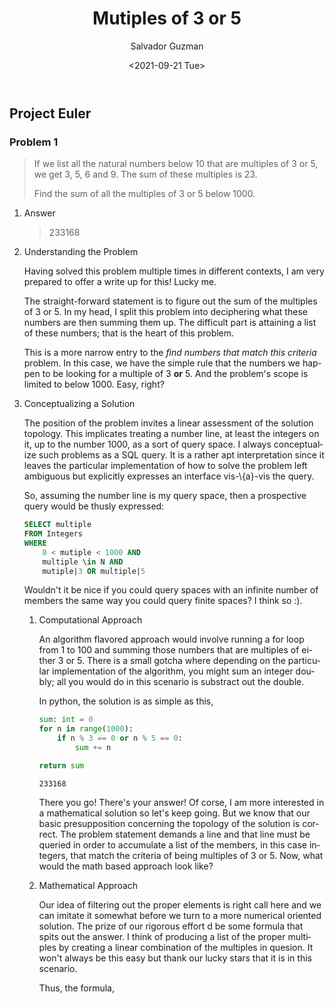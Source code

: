 #+TITLE: Mutiples of 3 or 5 
#+DATE: <2021-09-21 Tue>
#+AUTHOR: Salvador Guzman
#+EMAIL: guzmansalv@gmail.com
#+OPTIONS: text:t
#+CATEGORY: Math
#+CATEGORY: Article
#+CATEGORY: Problem
#+CATEGORY: ProjectEuler
#+LANGUAGE: en

** Project Euler
*** Problem 1
    #+BEGIN_QUOTE
    If we list all the natural numbers below 10 that are multiples of 3 or 5, we
    get 3, 5, 6 and 9. The sum of these multiples is 23.

    Find the sum of all the multiples of 3 or 5 below 1000.
    #+END_QUOTE

**** Answer
    #+BEGIN_QUOTE
    233168   
    #+END_QUOTE

**** Understanding the Problem

    Having solved this problem multiple times in different contexts, I am very
    prepared to offer a write up for this! Lucky me.

    The straight-forward statement is to figure out the sum of the multiples of
    3 or 5.  In my head, I split this problem into deciphering what these
    numbers are then summing them up. The difficult part is attaining a list of
    these numbers; that is the heart of this problem.

    This is a more narrow entry to the /find numbers that match this criteria/
    problem. In this case, we have the simple rule that the numbers we happen to
    be looking for a multiple of 3 *or* 5. And the problem's scope is limited to
    below 1000. Easy, right?

**** Conceptualizing a Solution
     The position of the problem invites a linear assessment of the solution
     topology. This implicates treating a number line, at least the integers on
     it, up to the number 1000, as a sort of query space. I always conceptualize
     such problems as a SQL query. It is a rather apt interpretation since it
     leaves the particular implementation of how to solve the problem left
     ambiguous but explicitly expresses an interface vis-\{a}-vis the query.

     So, assuming the number line is my query space, then a prospective query
     would be thusly expressed:

     #+NAME: number-query
     #+BEGIN_SRC sql
     SELECT multiple
     FROM Integers
     WHERE
         0 < mutiple < 1000 AND
         multiple \in N AND
         mutiple|3 OR multiple|5
     #+END_SRC

     Wouldn't it be nice if you could query spaces with an infinite number of
     members the same way you could query finite spaces? I think so :).

***** Computational Approach
     An algorithm flavored approach would involve running a for loop from 1 to
     100 and summing those numbers that are multiples of either 3 or 5. There is
     a small gotcha where depending on the particular implementation of the
     algorithm, you might sum an integer doubly; all you would do in this
     scenario is substract out the double. 

     In python, the solution is as simple as this,
     #+NAME: sum-python
     #+BEGIN_SRC python
         sum: int = 0
         for n in range(1000):
             if n % 3 == 0 or n % 5 == 0:
                 sum += n

         return sum
     #+END_SRC

     #+RESULTS: sum-python
     : 233168

     There you go! There's your answer! Of corse, I am more interested in a
     mathematical solution so let's keep going. But we know that our basic
     presupposition concerning the topology of the solution is correct. The
     problem statement demands a line and that line must be queried in order to
     accumulate a list of the members, in this case integers, that match the
     criteria of being multiples of 3 or 5. Now, what would the math based
     approach look like?

***** Mathematical Approach
      Our idea of filtering out the proper elements is right call here and we
      can imitate it somewhat before we turn to a more numerical oriented
      solution. The prize of our rigorous effort d be some formula that
      spits out the answer. I think of producing a list of the proper multiples
      by creating a linear combination of the multiples in quesion. It won't
      always be this easy but thank our lucky stars that it is in this
      scenario.

      Thus, the formula, 
      \begin{equation}
          y=3x_{1}+5x_{2}
      \end{equation}
      

